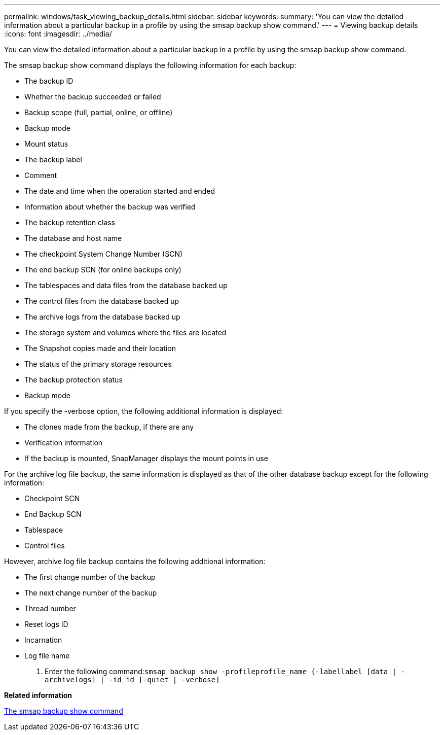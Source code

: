---
permalink: windows/task_viewing_backup_details.html
sidebar: sidebar
keywords: 
summary: 'You can view the detailed information about a particular backup in a profile by using the smsap backup show command.'
---
= Viewing backup details
:icons: font
:imagesdir: ../media/

[.lead]
You can view the detailed information about a particular backup in a profile by using the smsap backup show command.

The smsap backup show command displays the following information for each backup:

* The backup ID
* Whether the backup succeeded or failed
* Backup scope (full, partial, online, or offline)
* Backup mode
* Mount status
* The backup label
* Comment
* The date and time when the operation started and ended
* Information about whether the backup was verified
* The backup retention class
* The database and host name
* The checkpoint System Change Number (SCN)
* The end backup SCN (for online backups only)
* The tablespaces and data files from the database backed up
* The control files from the database backed up
* The archive logs from the database backed up
* The storage system and volumes where the files are located
* The Snapshot copies made and their location
* The status of the primary storage resources
* The backup protection status
* Backup mode

If you specify the -verbose option, the following additional information is displayed:

* The clones made from the backup, if there are any
* Verification information
* If the backup is mounted, SnapManager displays the mount points in use

For the archive log file backup, the same information is displayed as that of the other database backup except for the following information:

* Checkpoint SCN
* End Backup SCN
* Tablespace
* Control files

However, archive log file backup contains the following additional information:

* The first change number of the backup
* The next change number of the backup
* Thread number
* Reset logs ID
* Incarnation
* Log file name

. Enter the following command:``smsap backup show -profileprofile_name {-labellabel [data | -archivelogs] | -id id [-quiet | -verbose]``

*Related information*

xref:reference_the_smosmsapbackup_show_command.adoc[The smsap backup show command]
